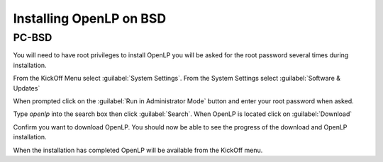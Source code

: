 Installing OpenLP on BSD
========================

PC-BSD
^^^^^^

You will need to have root privileges to install OpenLP you will be asked for 
the root password several times during installation.

From the KickOff Menu select :guilabel:`System Settings`. From the System
Settings select :guilabel:`Software & Updates`

.. image:: pics/1pcbsd.png

When prompted click on the :guilabel:`Run in Administrator Mode` button and
enter your root password when asked.

.. image:: pics/2pcbsd.png

Type *openlp* into the search box then click :guilabel:`Search`. When OpenLP is
located click on :guilabel:`Download`

.. image:: pics/3pcbsd.png

Confirm you want to download OpenLP. You should now be able to see the progress
of the download and OpenLP installation.

.. image:: pics/4pcbsd.png

When the installation has completed OpenLP will be available from the KickOff menu.

